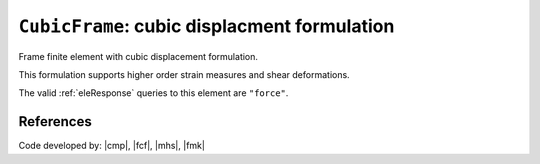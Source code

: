 
``CubicFrame``: cubic displacment formulation
^^^^^^^^^^^^^^^^^^^^^^^^^^^^^^^^^^^^^^^^^^^^^^

Frame finite element with cubic displacement formulation.

.. tabs::

   .. tab:: Python (RT)

      .. py:method:: Model.element("CubicFrame", tag, nodes, section=None, transform=None, integration=None, *args)
         :no-index:

         :param tag: unique :ref:`element` tag
         :type tag: |integer|
         :param nodes: tuple of *two* :ref:`node` tags (see :ref:`node`)
         :type nodes: tuple
         :param section: integer tag identifying a :ref:`section`.
         :type section: |integer|
         :param transform: identifier for previously-defined :ref:`frame transformation <geomTransf>`
         :type transform: |integer|
         :param integration: identifier for previously-defined integration rule.


This formulation supports higher order strain measures and shear deformations.

The valid :ref:`eleResponse` queries to this element are ``"force"``.

References
----------


Code developed by: |cmp|, |fcf|, |mhs|, |fmk|

